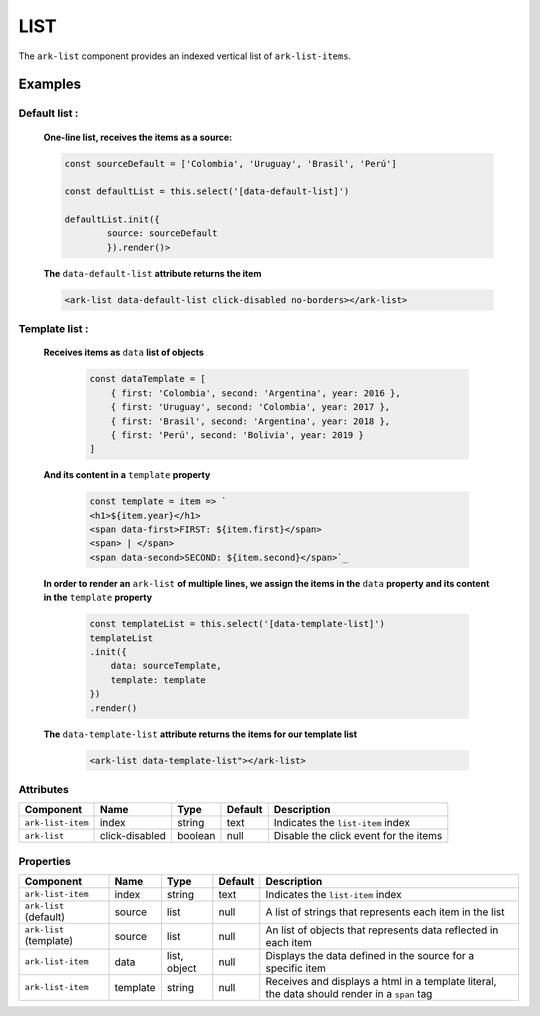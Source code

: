 LIST
****

The ``ark-list`` component provides an indexed vertical list of ``ark-list-items``.

    

Examples
========

Default list :
--------------


    **One-line list, receives the items as a source:**

    .. code-block:: javascript
        
        const sourceDefault = ['Colombia', 'Uruguay', 'Brasil', 'Perú']

        const defaultList = this.select('[data-default-list]')
    
        defaultList.init({
                source: sourceDefault
                }).render()>

    **The** ``data-default-list`` **attribute returns the item**

    .. code-block:: html
        
        <ark-list data-default-list click-disabled no-borders></ark-list>

Template list :
---------------  

    **Receives items as** ``data`` **list of objects**

        .. code-block:: javascript
            
            const dataTemplate = [
                { first: 'Colombia', second: 'Argentina', year: 2016 },
                { first: 'Uruguay', second: 'Colombia', year: 2017 },
                { first: 'Brasil', second: 'Argentina', year: 2018 },
                { first: 'Perú', second: 'Bolivia', year: 2019 }
            ]
    
    **And its content in a** ``template`` **property**

        .. code-block:: javascript
            
            const template = item => `
            <h1>${item.year}</h1>
            <span data-first>FIRST: ${item.first}</span>
            <span> | </span>
            <span data-second>SECOND: ${item.second}</span>`_

    **In order to render an** ``ark-list`` **of multiple lines, we assign the items in the** ``data`` **property and its content in the** ``template`` **property**

        .. code:: javascript

            const templateList = this.select('[data-template-list]')
            templateList
            .init({
                data: sourceTemplate,
                template: template
            })
            .render()


    **The** ``data-template-list`` **attribute returns the items for our template list**
        
        .. code-block:: html

            <ark-list data-template-list"></ark-list>
        

Attributes
----------

+-------------------+----------------+---------+---------+---------------------------------------+
|     Component     |      Name      |  Type   | Default |              Description              |
+===================+================+=========+=========+=======================================+
| ``ark-list-item`` | index          | string  | text    | Indicates the ``list-item`` index     |
+-------------------+----------------+---------+---------+---------------------------------------+
| ``ark-list``      | click-disabled | boolean | null    | Disable the click event for the items |
+-------------------+----------------+---------+---------+---------------------------------------+



Properties
----------

+-------------------------+----------+--------------+---------+----------------------------------------------------------------------------------------------+
|        Component        |   Name   |     Type     | Default |                                         Description                                          |
+=========================+==========+==============+=========+==============================================================================================+
| ``ark-list-item``       | index    | string       | text    | Indicates the ``list-item`` index                                                            |
+-------------------------+----------+--------------+---------+----------------------------------------------------------------------------------------------+
| ``ark-list`` (default)  | source   | list         | null    | A list of strings that represents each item in the list                                      |
+-------------------------+----------+--------------+---------+----------------------------------------------------------------------------------------------+
| ``ark-list`` (template) | source   | list         | null    | An list of objects that represents data reflected in each item                               |
+-------------------------+----------+--------------+---------+----------------------------------------------------------------------------------------------+
| ``ark-list-item``       | data     | list, object | null    | Displays the data defined in the source for a specific item                                  |
+-------------------------+----------+--------------+---------+----------------------------------------------------------------------------------------------+
| ``ark-list-item``       | template | string       | null    | Receives and displays a html in a template literal, the data should render in a ``span`` tag |
+-------------------------+----------+--------------+---------+----------------------------------------------------------------------------------------------+

